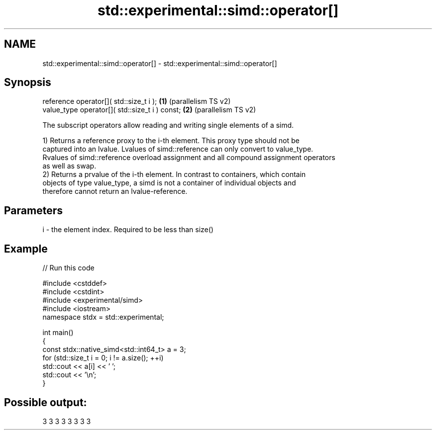 .TH std::experimental::simd::operator[] 3 "2024.06.10" "http://cppreference.com" "C++ Standard Libary"
.SH NAME
std::experimental::simd::operator[] \- std::experimental::simd::operator[]

.SH Synopsis
   reference operator[]( std::size_t i );        \fB(1)\fP (parallelism TS v2)
   value_type operator[]( std::size_t i ) const; \fB(2)\fP (parallelism TS v2)

   The subscript operators allow reading and writing single elements of a simd.

   1) Returns a reference proxy to the i-th element. This proxy type should not be
   captured into an lvalue. Lvalues of simd::reference can only convert to value_type.
   Rvalues of simd::reference overload assignment and all compound assignment operators
   as well as swap.
   2) Returns a prvalue of the i-th element. In contrast to containers, which contain
   objects of type value_type, a simd is not a container of individual objects and
   therefore cannot return an lvalue-reference.

.SH Parameters

   i - the element index. Required to be less than size()

.SH Example


// Run this code

 #include <cstddef>
 #include <cstdint>
 #include <experimental/simd>
 #include <iostream>
 namespace stdx = std::experimental;

 int main()
 {
     const stdx::native_simd<std::int64_t> a = 3;
     for (std::size_t i = 0; i != a.size(); ++i)
         std::cout << a[i] << ' ';
     std::cout << '\\n';
 }

.SH Possible output:

 3 3 3 3 3 3 3 3
